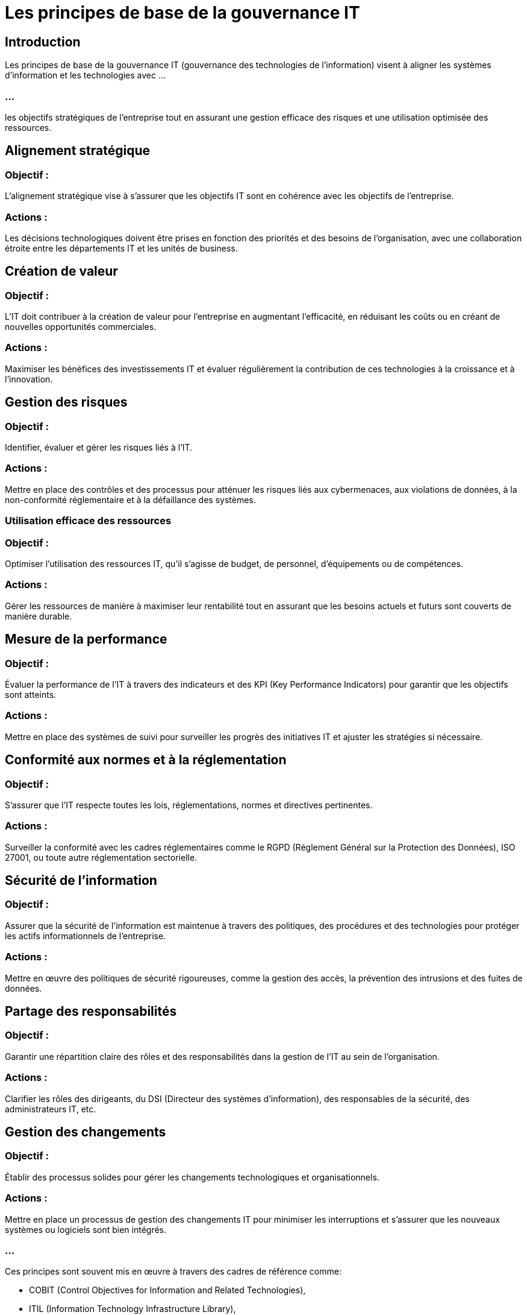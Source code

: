 = Les principes de base de la gouvernance IT
:revealjs_theme: beige
:source-highlighter: highlight.js
:icons: font


== Introduction

Les principes de base de la gouvernance IT (gouvernance des technologies de l'information) visent à aligner les systèmes d'information et les technologies avec ...

=== ...

les objectifs stratégiques de l'entreprise tout en assurant une gestion efficace des risques et une utilisation optimisée des ressources. 



== Alignement stratégique

=== Objectif : 

L'alignement stratégique vise à s'assurer que les objectifs IT sont en cohérence avec les objectifs de l'entreprise.

=== Actions : 

Les décisions technologiques doivent être prises en fonction des priorités et des besoins de l'organisation, avec une collaboration étroite entre les départements IT et les unités de business.


== Création de valeur

=== Objectif : 

L'IT doit contribuer à la création de valeur pour l'entreprise en augmentant l'efficacité, en réduisant les coûts ou en créant de nouvelles opportunités commerciales.

=== Actions : 

Maximiser les bénéfices des investissements IT et évaluer régulièrement la contribution de ces technologies à la croissance et à l'innovation.


== Gestion des risques

=== Objectif :

Identifier, évaluer et gérer les risques liés à l'IT.

=== Actions : 

Mettre en place des contrôles et des processus pour atténuer les risques liés aux cybermenaces, aux violations de données, à la non-conformité réglementaire et à la défaillance des systèmes.


=== Utilisation efficace des ressources

=== Objectif : 

Optimiser l'utilisation des ressources IT, qu'il s'agisse de budget, de personnel, d'équipements ou de compétences.

=== Actions : 

Gérer les ressources de manière à maximiser leur rentabilité tout en assurant que les besoins actuels et futurs sont couverts de manière durable.


== Mesure de la performance

=== Objectif : 

Évaluer la performance de l'IT à travers des indicateurs et des KPI (Key Performance Indicators) pour garantir que les objectifs sont atteints.

=== Actions : 

Mettre en place des systèmes de suivi pour surveiller les progrès des initiatives IT et ajuster les stratégies si nécessaire.


== Conformité aux normes et à la réglementation

=== Objectif : 

S'assurer que l'IT respecte toutes les lois, réglementations, normes et directives pertinentes.

=== Actions : 

Surveiller la conformité avec les cadres réglementaires comme le RGPD (Règlement Général sur la Protection des Données), ISO 27001, ou toute autre réglementation sectorielle.


== Sécurité de l'information

=== Objectif : 

Assurer que la sécurité de l'information est maintenue à travers des politiques, des procédures et des technologies pour protéger les actifs informationnels de l'entreprise.

=== Actions : 

Mettre en œuvre des politiques de sécurité rigoureuses, comme la gestion des accès, la prévention des intrusions et des fuites de données.

== Partage des responsabilités

=== Objectif : 

Garantir une répartition claire des rôles et des responsabilités dans la gestion de l'IT au sein de l'organisation.

=== Actions : 

Clarifier les rôles des dirigeants, du DSI (Directeur des systèmes d'information), des responsables de la sécurité, des administrateurs IT, etc.


== Gestion des changements

=== Objectif :

Établir des processus solides pour gérer les changements technologiques et organisationnels.

=== Actions : 

Mettre en place un processus de gestion des changements IT pour minimiser les interruptions et s'assurer que les nouveaux systèmes ou logiciels sont bien intégrés.

=== ...

Ces principes sont souvent mis en œuvre à travers des cadres de référence comme:
[%step]
* COBIT (Control Objectives for Information and Related Technologies), 
* ITIL (Information Technology Infrastructure Library), 
* ou ISO 38500

=== ...

qui aident à structurer la gouvernance IT en alignement avec les meilleures pratiques internationales.